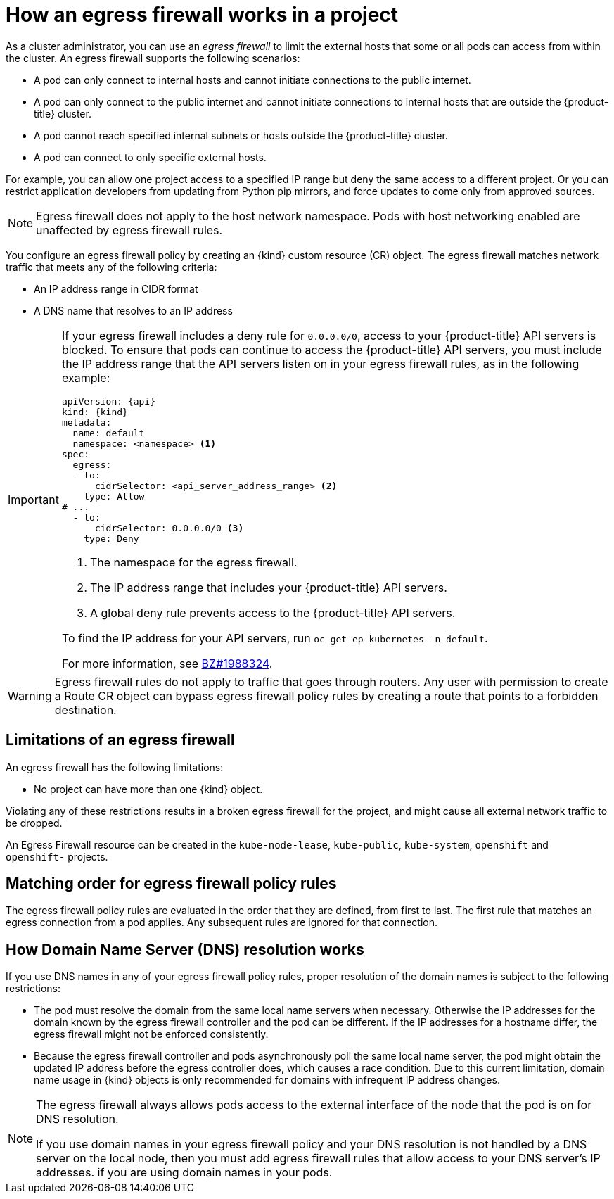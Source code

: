 // Module included in the following assemblies:
//
// * networking/openshift_sdn/configuring-egress-firewall.adoc
// * networking/ovn_kubernetes_network_provider/configuring-egress-firewall-ovn.adoc

ifeval::["{context}" == "configuring-egress-firewall-ovn"]
:ovn:
:kind: EgressFirewall
:api: k8s.ovn.org/v1
endif::[]
ifeval::["{context}" == "openshift-sdn-egress-firewall"]
:openshift-sdn:
:kind: EgressNetworkPolicy
:api: network.openshift.io/v1
endif::[]

[id="nw-egressnetworkpolicy-about_{context}"]
= How an egress firewall works in a project

As a cluster administrator, you can use an _egress firewall_ to
limit the external hosts that some or all pods can access from within the
cluster. An egress firewall supports the following scenarios:

- A pod can only connect to internal hosts and cannot initiate connections to
the public internet.
- A pod can only connect to the public internet and cannot initiate connections
to internal hosts that are outside the {product-title} cluster.
- A pod cannot reach specified internal subnets or hosts outside the {product-title} cluster.
- A pod can connect to only specific external hosts.

For example, you can allow one project access to a specified IP range but deny the same access to a different project. Or you can restrict application developers from updating from Python pip mirrors, and force updates to come only from approved sources.

[NOTE]
====
Egress firewall does not apply to the host network namespace. Pods with host networking enabled are unaffected by egress firewall rules.
====

You configure an egress firewall policy by creating an {kind} custom resource (CR) object. The egress firewall matches network traffic that meets any of the following criteria:

- An IP address range in CIDR format
- A DNS name that resolves to an IP address
ifdef::ovn[]
- A port number
- A protocol that is one of the following protocols: TCP, UDP, and SCTP
endif::ovn[]

[IMPORTANT]
====
If your egress firewall includes a deny rule for `0.0.0.0/0`, access to your {product-title} API servers is blocked.
To ensure that pods can continue to access the {product-title} API servers, you must include the IP address range that the API servers listen on in your egress firewall rules, as in the following example:

[source,yaml,subs="attributes+"]
----
apiVersion: {api}
kind: {kind}
metadata:
  name: default
  namespace: <namespace> <1>
spec:
  egress:
  - to:
      cidrSelector: <api_server_address_range> <2>
    type: Allow
# ...
  - to:
      cidrSelector: 0.0.0.0/0 <3>
    type: Deny
----
<1> The namespace for the egress firewall.
<2> The IP address range that includes your {product-title} API servers.
<3> A global deny rule prevents access to the {product-title} API servers.

To find the IP address for your API servers, run `oc get ep kubernetes -n default`.

For more information, see link:https://bugzilla.redhat.com/show_bug.cgi?id=1988324[BZ#1988324].
====

ifdef::openshift-sdn[]
[IMPORTANT]
====
You must have OpenShift SDN configured to use either the network policy or multitenant mode to configure an egress firewall.

If you use network policy mode, an egress firewall is compatible with only one policy per namespace and will not work with projects that share a network, such as global projects.
====
endif::openshift-sdn[]

[WARNING]
====
Egress firewall rules do not apply to traffic that goes through routers. Any user with permission to create a Route CR object can bypass egress firewall policy rules by creating a route that points to a forbidden destination.
====

[id="limitations-of-an-egress-firewall_{context}"]
== Limitations of an egress firewall

An egress firewall has the following limitations:

* No project can have more than one {kind} object.

ifdef::ovn[]
* A maximum of one {kind} object with a maximum of 8,000 rules can be defined per project.
endif::ovn[]
ifdef::openshift-sdn[]
* A maximum of one {kind} object with a maximum of 1,000 rules can be defined per project.

* The `default` project cannot use an egress firewall.

* When using the OpenShift SDN default Container Network Interface (CNI) network provider in multitenant mode, the following limitations apply:

  - Global projects cannot use an egress firewall. You can make a project global by using the `oc adm pod-network make-projects-global` command.

  - Projects merged by using the `oc adm pod-network join-projects` command cannot use an egress firewall in any of the joined projects.
endif::openshift-sdn[]

Violating any of these restrictions results in a broken egress firewall for the project, and might cause all external network traffic to be dropped.

An Egress Firewall resource can be created in the `kube-node-lease`, `kube-public`, `kube-system`, `openshift` and `openshift-` projects.

[id="policy-rule-order_{context}"]
== Matching order for egress firewall policy rules

The egress firewall policy rules are evaluated in the order that they are defined, from first to last. The first rule that matches an egress connection from a pod applies. Any subsequent rules are ignored for that connection.

[id="domain-name-server-resolution_{context}"]
== How Domain Name Server (DNS) resolution works

If you use DNS names in any of your egress firewall policy rules, proper resolution of the domain names is subject to the following restrictions:

ifdef::openshift-sdn[]
* Domain name updates are polled based on a time-to-live (TTL) duration. By default, the duration is 30 seconds. When the egress firewall controller queries the local name servers for a domain name, if the response includes a TTL that is less than 30 seconds, the controller sets the duration to the returned value. If the TTL in the response is greater than 30 minutes, the controller sets the duration to 30 minutes. If the TTL is between 30 seconds and 30 minutes, the controller ignores the value and sets the duration to 30 seconds.
endif::openshift-sdn[]
ifdef::ovn[]
* Domain name updates are polled based on a time-to-live (TTL) duration. By default, the duration is 30 minutes. When the egress firewall controller queries the local name servers for a domain name, if the response includes a TTL and the TTL is less than 30 minutes, the controller sets the duration for that DNS name to the returned value. Each DNS name is queried after the TTL for the DNS record expires.
endif::ovn[]

* The pod must resolve the domain from the same local name servers when necessary. Otherwise the IP addresses for the domain known by the egress firewall controller and the pod can be different. If the IP addresses for a hostname differ, the egress firewall might not be enforced consistently.

* Because the egress firewall controller and pods asynchronously poll the same local name server, the pod might obtain the updated IP address before the egress controller does, which causes a race condition. Due to this current limitation, domain name usage in {kind} objects is only recommended for domains with infrequent IP address changes.

[NOTE]
====
The egress firewall always allows pods access to the external interface of the node that the pod is on for DNS resolution.

If you use domain names in your egress firewall policy and your DNS resolution is not handled by a DNS server on the local node, then you must add egress firewall rules that allow access to your DNS server's IP addresses. if you are using domain names in your pods.
====

ifdef::ovn[]
:!ovn:
endif::[]
ifdef::openshift-sdn[]
:!openshift-sdn:
endif::[]
ifdef::kind[]
:!kind:
endif::[]
ifdef::api[]
:!api:
endif::[]
